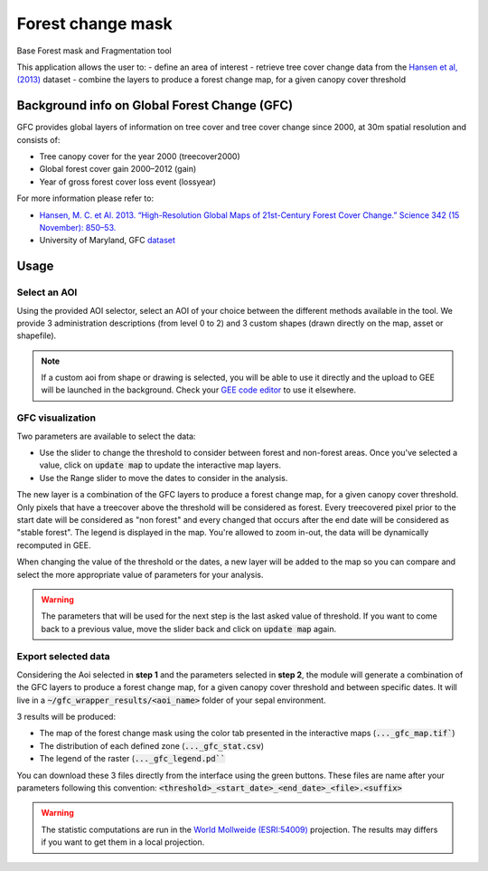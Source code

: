 Forest change mask
==================

Base Forest mask and Fragmentation tool 

This application allows the user to:
-   define an area of interest
-   retrieve tree cover change data from the `Hansen et al, (2013) <https://science.sciencemag.org/content/342/6160/850>`_ dataset
-   combine the layers to produce a forest change map, for a given canopy cover threshold

Background info on Global Forest Change (GFC)
---------------------------------------------

GFC provides global layers of information on tree cover and tree cover change since 2000, at 30m spatial resolution and consists of:

-   Tree canopy cover for the year 2000 (treecover2000)
-   Global forest cover gain 2000–2012 (gain)
-   Year of gross forest cover loss event (lossyear)

For more information please refer to:

-   `Hansen, M. C. et Al. 2013. “High-Resolution Global Maps of 21st-Century Forest Cover Change.” Science 342 (15 November): 850–53. <https://science.sciencemag.org/content/342/6160/850>`_
-   University of Maryland, GFC `dataset <http://earthenginepartners.appspot.com/science-2013-global-forest>`_

.. thumbnail:: https://earthengine.google.com/static/images/hansen.jpg
    :group: gfc_wrapper

Usage
-----

.. thumbnail:: https://raw.githubusercontent.com/openforis/gfc_wrapper_python/master/doc/img/gfc_app.gif 
    :group: gfc_wrapper

Select an AOI
^^^^^^^^^^^^^

Using the provided AOI selector, select an AOI of your choice between the different methods available in the tool. We provide 3 administration descriptions (from level 0 to 2) and 3 custom shapes (drawn directly on the map, asset or shapefile). 

.. thumbnail:: https://raw.githubusercontent.com/openforis/gfc_wrapper_python/master/doc/img/select_aoi.png 
    :group: gfc_wrapper
    :title: aoi selector 
    
.. note::

    If a custom aoi from shape or drawing is selected, you will be able to use it directly and the upload to GEE will be launched in the background. Check your `GEE code editor <https://code.earthengine.google.com>`_ to use it elsewhere.
    
GFC visualization
^^^^^^^^^^^^^^^^^
Two parameters are available to select the data: 

-   Use the slider to change the threshold to consider between forest and non-forest areas. Once you've selected a value, click on :code:`update map` to update the interactive map layers. 
-   Use the Range slider to move the dates to consider in the analysis.

The new layer is a combination of the GFC layers to produce a forest change map, for a given canopy cover threshold. Only pixels that have a treecover above the threshold will be considered as forest. Every treecovered pixel prior to the start date will be considered as "non forest" and every changed that occurs after the end date will be considered as "stable forest". The legend is displayed in the map. You're allowed to zoom in-out, the data will be dynamically recomputed in GEE. 

When changing the value of the threshold or the dates, a new layer will be added to the map so you can compare and select the more appropriate value of parameters for your analysis. 

.. warning:: 

    The parameters that will be used for the next step is the last asked value of threshold. If you want to come back to a previous value, move the slider back and click on :code:`update map` again.  
  

.. thumbnail:: https://raw.githubusercontent.com/openforis/gfc_wrapper_python/master/doc/img/viz.png
    :group: gfc_wrapper

Export selected data 
^^^^^^^^^^^^^^^^^^^^

Considering the Aoi selected in **step 1** and the parameters selected in **step 2**, the module will generate a combination of the GFC layers to produce a forest change map, for a given canopy cover threshold and between specific dates. It will live in a :code:`~/gfc_wrapper_results/<aoi_name>` folder of your sepal environment.

3 results will be produced:

-   The map of the forest change mask using the color tab presented in the interactive maps (:code:`..._gfc_map.tif``)
-   The distribution of each defined zone (:code:`..._gfc_stat.csv`)
-   The legend of the raster (:code:`..._gfc_legend.pd```

You can download these 3 files directly from the interface using the green buttons. These files are name after your parameters following this convention: :code:`<threshold>_<start_date>_<end_date>_<file>.<suffix>`

.. warning:: 

    The statistic computations are run in the `World Mollweide (ESRI:54009) <https://epsg.io/54009>`_ projection. The results may differs if you want to get them in a local projection.

.. thumbnail:: https://raw.githubusercontent.com/openforis/gfc_wrapper_python/master/doc/img/export.png
    :group: gfc_wrapper

.. thumbnail:: https://raw.githubusercontent.com/openforis/gfc_wrapper_python/master/doc/img/results.png
    :group: gfc_wrapper

